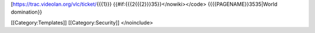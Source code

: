 [https://trac.videolan.org/vlc/ticket/\ {{{1}}}
{{#if:{{{2{{{2}}}35}}</nowiki></code> {{{{PAGENAME}}3535|World
domination}}

[[Category:Templates]] [[Category:Security]] </noinclude>
